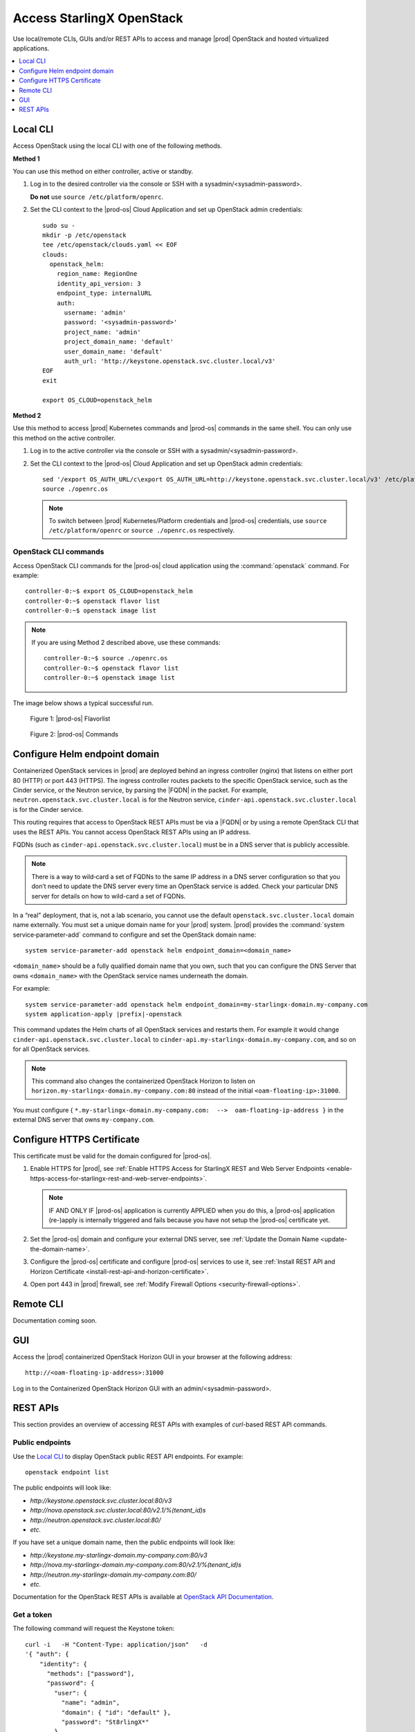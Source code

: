 ==========================
Access StarlingX OpenStack
==========================

Use local/remote CLIs, GUIs and/or REST APIs to access and manage |prod|
OpenStack and hosted virtualized applications.

.. contents::
   :local:
   :depth: 1

---------
Local CLI
---------

Access OpenStack using the local CLI with one of the following methods.

**Method 1**

You can use this method on either controller, active or standby.

#. Log in to the desired controller via the console or SSH with a
   sysadmin/<sysadmin-password>.

   **Do not** use ``source /etc/platform/openrc``.

#. Set the CLI context to the |prod-os| Cloud Application and set up
   OpenStack admin credentials:

   ::

    sudo su -
    mkdir -p /etc/openstack
    tee /etc/openstack/clouds.yaml << EOF
    clouds:
      openstack_helm:
        region_name: RegionOne
        identity_api_version: 3
        endpoint_type: internalURL
        auth:
          username: 'admin'
          password: '<sysadmin-password>'
          project_name: 'admin'
          project_domain_name: 'default'
          user_domain_name: 'default'
          auth_url: 'http://keystone.openstack.svc.cluster.local/v3'
    EOF
    exit

    export OS_CLOUD=openstack_helm

**Method 2**

Use this method to access |prod| Kubernetes commands and |prod-os|
commands in the same shell. You can only use this method on the active
controller.

#.  Log in to the active controller via the console or SSH with a
    sysadmin/<sysadmin-password>.

#.  Set the CLI context to the |prod-os| Cloud Application and set up
    OpenStack admin credentials:

    ::

        sed '/export OS_AUTH_URL/c\export OS_AUTH_URL=http://keystone.openstack.svc.cluster.local/v3' /etc/platform/openrc > ~/openrc.os
        source ./openrc.os

    .. note::

        To switch between |prod| Kubernetes/Platform credentials and |prod-os|
        credentials, use ``source /etc/platform/openrc`` or ``source
        ./openrc.os`` respectively.


**********************
OpenStack CLI commands
**********************

Access OpenStack CLI commands for the |prod-os| cloud application
using the :command:`openstack` command. For example:

::

        controller-0:~$ export OS_CLOUD=openstack_helm
        controller-0:~$ openstack flavor list
        controller-0:~$ openstack image list

.. note::

    If you are using Method 2 described above, use these commands:

    ::

        controller-0:~$ source ./openrc.os
        controller-0:~$ openstack flavor list
        controller-0:~$ openstack image list

The image below shows a typical successful run.

.. figure:: /deploy_install_guides/r7_release/figures/starlingx-access-openstack-flavorlist.png
   :alt: starlingx-access-openstack-flavorlist
   :scale: 50%

   Figure 1: |prod-os| Flavorlist


.. figure:: /deploy_install_guides/r7_release/figures/starlingx-access-openstack-command.png
   :alt: starlingx-access-openstack-command
   :scale: 50%

   Figure 2: |prod-os| Commands

------------------------------
Configure Helm endpoint domain
------------------------------

Containerized OpenStack services in |prod| are deployed behind an ingress
controller (nginx) that listens on either port 80 (HTTP) or port 443 (HTTPS).
The ingress controller routes packets to the specific OpenStack service, such as
the Cinder service, or the Neutron service, by parsing the |FQDN| in the packet.
For example, ``neutron.openstack.svc.cluster.local`` is for the Neutron service,
``cinder‐api.openstack.svc.cluster.local`` is for the Cinder service.

This routing requires that access to OpenStack REST APIs must be via a |FQDN|
or by using a remote OpenStack CLI that uses the REST APIs. You cannot access
OpenStack REST APIs using an IP address.

FQDNs (such as ``cinder‐api.openstack.svc.cluster.local``) must be in a DNS
server that is publicly accessible.

.. note::

   There is a way to wild‐card a set of FQDNs to the same IP address in a DNS
   server configuration so that you don’t need to update the DNS server every
   time an OpenStack service is added. Check your particular DNS server for
   details on how to wild-card a set of FQDNs.

In a “real” deployment, that is, not a lab scenario, you cannot use the default
``openstack.svc.cluster.local`` domain name externally. You must set a unique
domain name for your |prod| system. |prod| provides the
:command:`system service‐parameter-add` command to configure and set the
OpenStack domain name:

::

  system service-parameter-add openstack helm endpoint_domain=<domain_name>

``<domain_name>`` should be a fully qualified domain name that you own, such that
you can configure the DNS Server that owns ``<domain_name>`` with the OpenStack
service names underneath the domain.

For example:

.. parsed-literal::

      system service-parameter-add openstack helm endpoint_domain=my-starlingx-domain.my-company.com
      system application-apply |prefix|-openstack

This command updates the Helm charts of all OpenStack services and restarts them.
For example it would change ``cinder‐api.openstack.svc.cluster.local`` to
``cinder‐api.my-starlingx-domain.my-company.com``, and so on for all OpenStack
services.

.. note::

   This command also changes the containerized OpenStack Horizon to listen on
   ``horizon.my-starlingx-domain.my-company.com:80`` instead of the initial
   ``<oam‐floating‐ip>:31000``.

You must configure { ``*.my-starlingx-domain.my-company.com:  -->  oam‐floating‐ip‐address }``
in the external DNS server that owns ``my-company.com``.

---------------------------
Configure HTTPS Certificate
---------------------------

This certificate must be valid for the domain configured for |prod-os|.


#.  Enable HTTPS for |prod|, see :ref:`Enable HTTPS Access for StarlingX REST
    and Web Server Endpoints
    <enable-https-access-for-starlingx-rest-and-web-server-endpoints>`.

    .. note::

        IF AND ONLY IF |prod-os| application is currently APPLIED when you do
        this, a |prod-os| application (re-)apply is internally triggered and
        fails because you have not setup the |prod-os| certificate yet.

#.  Set the |prod-os| domain and configure your external DNS server, see
    :ref:`Update the Domain Name <update-the-domain-name>`.

#.  Configure the |prod-os| certificate and configure |prod-os| services to use
    it, see :ref:`Install REST API and Horizon Certificate
    <install-rest-api-and-horizon-certificate>`.

#.  Open port 443 in |prod| firewall, see :ref:`Modify Firewall Options
    <security-firewall-options>`.

----------
Remote CLI
----------

Documentation coming soon.

---
GUI
---

Access the |prod| containerized OpenStack Horizon GUI in your browser at the
following address:

::

    http://<oam-floating-ip-address>:31000

Log in to the Containerized OpenStack Horizon GUI with an admin/<sysadmin-password>.

---------
REST APIs
---------

This section provides an overview of accessing REST APIs with examples of
`curl`-based REST API commands.

****************
Public endpoints
****************

Use the `Local CLI`_ to display OpenStack public REST API endpoints. For example:

::

  openstack endpoint list

The public endpoints will look like:

* `\http://keystone.openstack.svc.cluster.local:80/v3`
* `\http://nova.openstack.svc.cluster.local:80/v2.1/%(tenant_id)s`
* `\http://neutron.openstack.svc.cluster.local:80/`
* `etc.`

If you have set a unique domain name, then the public endpoints will look like:

* `\http://keystone.my-starlingx-domain.my-company.com:80/v3`
* `\http://nova.my-starlingx-domain.my-company.com:80/v2.1/%(tenant_id)s`
* `\http://neutron.my-starlingx-domain.my-company.com:80/`
* `etc.`

Documentation for the OpenStack REST APIs is available at
`OpenStack API Documentation <https://docs.openstack.org/api-quick-start/index.html>`_.

***********
Get a token
***********

The following command will request the Keystone token:

::

    curl -i   -H "Content-Type: application/json"   -d
    '{ "auth": {
        "identity": {
          "methods": ["password"],
          "password": {
            "user": {
              "name": "admin",
              "domain": { "id": "default" },
              "password": "St8rlingX*"
            }
          }
        },
        "scope": {
          "project": {
            "name": "admin",
            "domain": { "id": "default" }
          }
        }
      }
    }'   http://keystone.openstack.svc.cluster.local:80/v3/auth/tokens

The token will be returned in the "X-Subject-Token" header field of the response:

::

    HTTP/1.1 201 CREATED
    Date: Wed, 02 Oct 2019 18:27:38 GMT
    Content-Type: application/json
    Content-Length: 8128
    Connection: keep-alive
    X-Subject-Token: gAAAAABdlOwafP71DXZjbyEf4gsNYA8ftso910S-RdJhg0fnqWuMGyMUhYUUJSossuUIitrvu2VXYXDNPbnaGzFveOoXxYTPlM6Fgo1aCl6wW85zzuXqT6AsxoCn95OMFhj_HHeYNPTkcyjbuW-HH_rJfhuUXt85iytZ_YAQQUfSXM7N3zAk7Pg
    Vary: X-Auth-Token
    x-openstack-request-id: req-d1bbe060-32f0-4cf1-ba1d-7b38c56b79fb

    {"token": {"is_domain": false,

        ...

You can set an environment variable to hold the token value from the response.
For example:

::

  TOKEN=gAAAAABdlOwafP71DXZjbyEf4gsNYA8ftso910S

*****************
List Nova flavors
*****************

The following command will request a list of all Nova flavors:

::

    curl -i http://nova.openstack.svc.cluster.local:80/v2.1/flavors -X GET -H "Content-Type: application/json" -H "Accept: application/json" -H "X-Auth-Token:${TOKEN}" | tail -1 | python -m json.tool

The list will be returned in the response. For example:

::

     % Total    % Received % Xferd  Average Speed   Time    Time     Time  Current
                                     Dload  Upload   Total   Spent    Left  Speed
    100  2529  100  2529    0     0  24187      0 --:--:-- --:--:-- --:--:-- 24317
    {
        "flavors": [
            {
                "id": "04cfe4e5-0d8c-49b3-ba94-54371e13ddce",
                "links": [
                    {
                        "href": "http://nova.openstack.svc.cluster.local/v2.1/flavors/04cfe4e5-0d8c-49b3-ba94-54371e13ddce",
                        "rel": "self"
                    },
                    {
                        "href": "http://nova.openstack.svc.cluster.local/flavors/04cfe4e5-0d8c-49b3-ba94-54371e13ddce",
                        "rel": "bookmark"
                    }
                ],
                "name": "m1.tiny"
            },
            {
                "id": "14c725b1-1658-48ec-90e6-05048d269e89",
                "links": [
                    {
                        "href": "http://nova.openstack.svc.cluster.local/v2.1/flavors/14c725b1-1658-48ec-90e6-05048d269e89",
                        "rel": "self"
                    },
                    {
                        "href": "http://nova.openstack.svc.cluster.local/flavors/14c725b1-1658-48ec-90e6-05048d269e89",
                        "rel": "bookmark"
                    }
                ],
                "name": "medium.dpdk"
            },
            {

                ...

